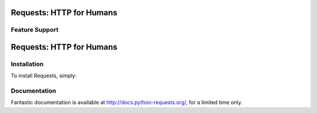 Requests: HTTP for Humans
=========================



Feature Support
---------------
Requests: HTTP for Humans
=========================

Installation
------------

To install Requests, simply:


Documentation
-------------

Fantastic documentation is available at http://docs.python-requests.org/, for a limited time only.





